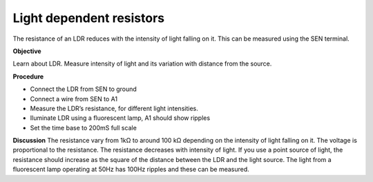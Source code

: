 Light dependent resistors
=========================
The resistance of an LDR reduces with the intensity of light falling on it. 
This can be measured using the SEN terminal.

**Objective**

Learn about LDR. Measure intensity of light and its variation with distance from the source.

.. image:: schematics/ldr.svg
	   :width: 300px

**Procedure**

- Connect the LDR from SEN to ground
- Connect a wire from SEN to A1
- Measure the LDR’s resistance, for different light intensities.
- Iluminate LDR using a fluorescent lamp, A1 should show ripples
- Set the time base to 200mS full scale

**Discussion**
The resistance vary from 1kΩ to around 100 kΩ depending on the intensity
of light falling on it. The voltage is proportional to the resistance.
The resistance decreases with intensity of light. If you use a point
source of light, the resistance should increase as the square of the
distance between the LDR and the light source. The light from a fluorescent lamp operating at 50Hz
has 100Hz ripples and these can be measured.
